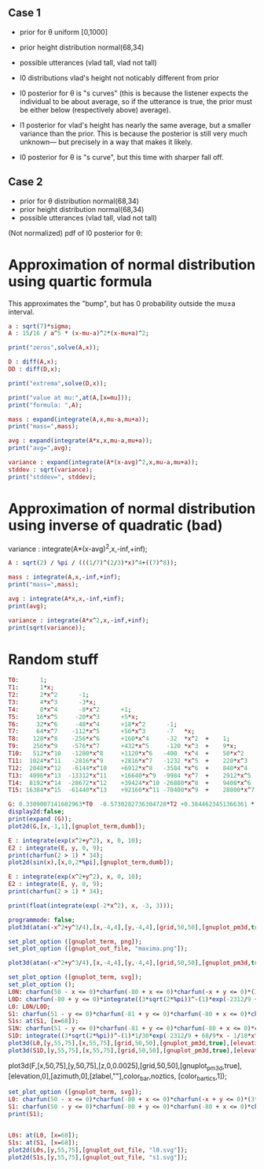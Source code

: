 
** Case 1
- prior for θ uniform [0,1000]
- prior height distribution normal(68,34)
- possible utterances (vlad tall, vlad not tall)

- l0 distributions vlad's height not noticably different from prior
- l0 posterior for θ is "s curves" (this is because the listener expects the
  individual to be about average, so if the utterance is true, the
  prior must be either below (respectively above) average).

- l1 posterior for vlad's height has nearly the same average, but a
  smaller variance than the prior. This is because the posterior is
  still very much unknown--- but precisely in a way that makes it
  likely.

- l0 posterior for θ is "s curve", but this time with sharper fall off.
  
** Case 2
- prior for θ distribution normal(68,34)
- prior height distribution normal(68,34)
- possible utterances (vlad tall, vlad not tall)

(Not normalized) pdf of l0 posterior for θ:

* Approximation of normal distribution using quartic formula

This approximates the "bump", but has 0 probability outside the mu±a interval.

#+begin_src maxima :results output
a : sqrt(7)*sigma;
A : 15/16 / a^5 * (x-mu-a)^2*(x-mu+a)^2;

print("zeros",solve(A,x));

D : diff(A,x);
DD : diff(D,x);

print("extrema",solve(D,x));

print("value at mu:",at(A,[x=mu]));
print("formula: ",A);

mass : expand(integrate(A,x,mu-a,mu+a));
print("mass=",mass);

avg : expand(integrate(A*x,x,mu-a,mu+a));
print("avg=",avg);

variance : expand(integrate(A*(x-avg)^2,x,mu-a,mu+a));
stddev : sqrt(variance);
print("stddev=", stddev);

#+end_src

#+RESULTS:
#+begin_example
zeros [x = mu - sqrt(7) sigma, x = sqrt(7) sigma + mu] 
extrema [x = mu - sqrt(7) sigma, x = sqrt(7) sigma + mu, x = mu] 
                    15
value at mu: ---------------- 
             16 sqrt(7) sigma
                                     2                         2
          15 (x - sqrt(7) sigma - mu)  (x + sqrt(7) sigma - mu)
formula:  ------------------------------------------------------ 
                                  5/2      5
                              16 7    sigma
mass= 1 
avg= mu 
stddev= abs(sigma) 
#+end_example

* Approximation of normal distribution using inverse of quadratic (bad)

variance : integrate(A*(x-avg)^2,x,-inf,+inf);

#+begin_src maxima :results output
A : sqrt(2) / %pi / (((1/7)^(2/3)*x)^4+((7)^8));

mass : integrate(A,x,-inf,+inf);
print("mass=",mass);

avg : integrate(A*x,x,-inf,+inf);
print(avg);

variance : integrate(A*x^2,x,-inf,+inf);
print(sqrt(variance));

#+end_src

#+RESULTS:
:         1
: mass= ----- 
:        16/3
:       7
: 0 
: 1 


* Random stuff

#+begin_src maxima :results output
T0:      1; 
T1:      1*x; 
T2:      2*x^2      -1;  
T3:      4*x^3      -3*x;  
T4:      8*x^4      -8*x^2      +1;
T5:     16*x^5     -20*x^3      +5*x;
T6:     32*x^6     -48*x^4      +18*x^2      -1;        
T7:     64*x^7    -112*x^5      +56*x^3      -7   *x;     
T8:    128*x^8    -256*x^6      +160*x^4     -32  *x^2  +    1; 
T9:    256*x^9    -576*x^7      +432*x^5     -120 *x^3  +    9*x; 
T10:   512*x^10   -1280*x^8     +1120*x^6   -400  *x^4  +    50*x^2     -1; 
T11:  1024*x^11   -2816*x^9     +2816*x^7   -1232 *x^5  +    220*x^3    -11*x; 
T12:  2048*x^12   -6144*x^10    +6912*x^8   -3584 *x^6  +    840*x^4    -72*x^2   + 1;
T13:  4096*x^13  -13312*x^11    +16640*x^9  -9984 *x^7  +    2912*x^5   -364*x^3  + 13*x;
T14:  8192*x^14  -28672*x^12    +39424*x^10 -26880*x^8  +    9408*x^6   -1568*x^4 +  98*x^2  -1;
T15: 16384*x^15  -61440*x^13    +92160*x^11 -70400*x^9  +    28800*x^7  -6048*x^5 + 560*x^3 -15*x;

G: 0.3309007141602963*T0  -0.5730282736304728*T2 +0.3844623451366361 * T4 -0.22458862672086277*T6 + 8.278916195746283e-2 * T8;
display2d:false;
print(expand (G));
plot2d(G,[x,-1,1],[gnuplot_term,dumb]);

#+end_src

#+RESULTS:
#+begin_example
10.59701273055524*x^8-28.38086151617809*x^6+27.10221875688855*x^4
                     -10.91360377196837*x^2+1.595769121605731
  
                                                                               
                  +--------------------------------------------+               
              1.6 |-+        +         **|*         +        +-|               
                  |                   ** |**                   |               
              1.4 |-+                *   |  *                +-|               
                  |                 **   |  **                 |               
              1.2 |-+              **    |   **              +-|               
                1 |-+              *     |    *              +-|               
                  |               **     |    **               |               
              0.8 |-+             *      |     *             +-|               
                  |              **      |     **              |               
              0.6 |-+           **       |      **           +-|               
                  |             *        |       *             |               
              0.4 |-+          **        |       **          +-|               
                  |           **         |        **           |               
              0.2 |-+        **          |         **        +-|               
                  |         **           |          **         |               
                0 |----------------------|---------------------|               
                  +--------------------------------------------+               
                 -1        -0.5          0         0.5         1               
                                        x                                      
                                                                               
#+end_example

#+begin_src maxima :results output
  E : integrate(exp(x^2+y^2), x, 0, 10);
  E2 : integrate(E, y, 0, 9);
  print(charfun(2 > 1) * 34);
  plot2d(sin(x),[x,0,2*%pi],[gnuplot_term,dumb]);
#+end_src

#+RESULTS:
: 34 


#+name: 3d-maxima
#+header: :file images/maxima-3d.png
#+header:
#+header:
#+begin_src maxima  :results graphics  :exports results
  programmode: false;
  plot3d(atan(-x^2+y^3/4),[x,-4,4],[y,-4,4],[grid,50,50 :exports results],[gnuplot_pm3d,true]);
#+end_src

#+RESULTS: 3d-maxima

#+begin_src maxima :results output
  E : integrate(exp(x^2+y^2), x, 0, 10);
  E2 : integrate(E, y, 0, 9);
  print(charfun(2 > 1) * 34);
#+end_src

#+RESULTS:
: 1 
: 34 




#+begin_src maxima :results output
  print(float(integrate(exp(-2*x^2), x, -3, 3)));
#+end_src

#+RESULTS:
: 1.253314134842492 



#+name: 3d-maxima
#+header: :file maxima-3d.png
#+header: :exports results
#+header: :results graphics
#+begin_src maxima 
  programmode: false;
  plot3d(atan(-x^2+y^3/4),[x,-4,4],[y,-4,4],[grid,50,50],[gnuplot_pm3d,true]);
#+end_src



#+begin_src maxima
set_plot_option ([gnuplot_term, png]);
set_plot_option ([gnuplot_out_file, "maxima.png"]);

plot3d(atan(-x^2+y^3/4),[x,-4,4],[y,-4,4],[grid,50,50],[gnuplot_pm3d,true]);
#+end_src

#+RESULTS:


#+begin_src maxima  :results output
set_plot_option ([gnuplot_term, svg]);
set_plot_option ();
L0N: charfun(50 - x <= 0)*charfun(-80 + x <= 0)*charfun(-x + y <= 0)*(3*sqrt(2*%pi))^-(1)*exp(-2312/9 + 68/9*x - 1/18*x^2);
L0D: charfun(-80 + y <= 0)*integrate((3*sqrt(2*%pi))^-(1)*exp(-2312/9 + 68/9*u - 1/18*u^2), u, max(y, 50), 80);
L0: L0N/L0D;
S1: charfun(51 - y <= 0)*charfun(-81 + y <= 0)*charfun(-80 + x <= 0)*charfun(50 - x <= 0)*charfun(51 - x <= 0)*charfun(-x + y <= 0)*(3*sqrt(2*%pi))^-(1)*1/30*exp(-2312/9 + 68/9*x - 1/18*x^2)/(charfun(-80 + y <= 0)*integrate(integrate((3*sqrt(2*%pi))^-(1)*exp(-2312/9 + 68/9*u - 1/18*u^2), u, max(y, 50), 80), z, 0, 1))/integrate((3*sqrt(2*%pi))^-(1)*1/30*exp(-2312/9 + 68/9*x - 1/18*x^2)/(charfun(-80 + z <= 0)*integrate(integrate((3*sqrt(2*%pi))^-(1)*exp(-2312/9 + 68/9*v - 1/18*v^2), v, max(z, 50), 80), u, 0, 1)), z, 51, min(81, x));
S1s: at(S1, [x=68]);
S1N: charfun(51 - y <= 0)*charfun(-81 + y <= 0)*charfun(-80 + x <= 0)*charfun(50 - x <= 0)*charfun(51 - x <= 0)*charfun(-x + y <= 0)*(3*sqrt(2*%pi))^-(1)*1/30*exp(-2312/9 + 68/9*x - 1/18*x^2)/(charfun(-80 + y <= 0)*integrate(integrate((3*sqrt(2*%pi))^-(1)*exp(-2312/9 + 68/9*u - 1/18*u^2), u, max(y, 50), 80), z, 0, 1));
S1D: integrate((3*sqrt(2*%pi))^-(1)*1/30*exp(-2312/9 + 68/9*x - 1/18*x^2)/(charfun(-80 + z <= 0)*integrate(integrate((3*sqrt(2*%pi))^-(1)*exp(-2312/9 + 68/9*v - 1/18*v^2), v, max(z, 50), 80), u, 0, 1)), z, 51, min(81, x));
plot3d(L0,[y,55,75],[x,55,75],[grid,50,50],[gnuplot_pm3d,true],[elevation,20],[gnuplot_out_file, "l0.svg"]);
plot3d(S1D,[y,55,75],[x,55,75],[grid,50,50],[gnuplot_pm3d,true],[elevation,20],[gnuplot_out_file, "s1.svg"]);
#+end_src

#+RESULTS:
[z,0,0.0002],
,[elevation,0],[azimuth,0],[zlabel,""],color_bar,noztics

plot3d(F,[x,50,75],[y,50,75],[z,0,0.0025],[grid,50,50],[gnuplot_pm3d,true],[elevation,0],[azimuth,0],[zlabel,""],color_bar,noztics, [color_bar_tics,1]);



#+begin_src maxima  :results output
set_plot_option ([gnuplot_term, svg]);
L0: charfun(50 - x <= 0)*charfun(-80 + x <= 0)*charfun(-x + y <= 0)*(3*sqrt(2*%pi))^-(1)*exp(-2312/9 + 68/9*x - 1/18*x^2)/(integrate((3*sqrt(2*%pi))^-(1)*exp(-2312/9 + 68/9*z - 1/18*z^2), z, max(y, 50), 80));
S1: charfun(50 - y <= 0)*charfun(-80 + y <= 0)*charfun(-80 + x <= 0)*charfun(50 - x <= 0)*charfun(-x + y <= 0)*(3*sqrt(2*%pi))^-(1)*1/30*exp(-2312/9 + 68/9*x - 1/18*x^2)/integrate((3*sqrt(2*%pi))^-(1)*exp(-2312/9 + 68/9*z - 1/18*z^2), z, 50, 80)/integrate((3*sqrt(2*%pi))^-(1)*1/30*exp(-2312/9 + 68/9*x - 1/18*x^2)/integrate((3*sqrt(2*%pi))^-(1)*exp(-2312/9 + 68/9*u - 1/18*u^2), u, 50, 80), z, 50, x);
print(S1);


L0s: at(L0, [x=68]);
S1s: at(S1, [x=68]);
plot2d(L0s,[y,55,75],[gnuplot_out_file, "l0.svg"]);
plot2d(S1s,[y,55,75],[gnuplot_out_file, "s1.svg"]);
#+end_src

#+RESULTS:
: (charfun(50 - x <= 0) charfun(x - 80 <= 0) charfun(50 - y <= 0)
:                             charfun(y - 80 <= 0) charfun(y - x <= 0))/(x - 50) 
